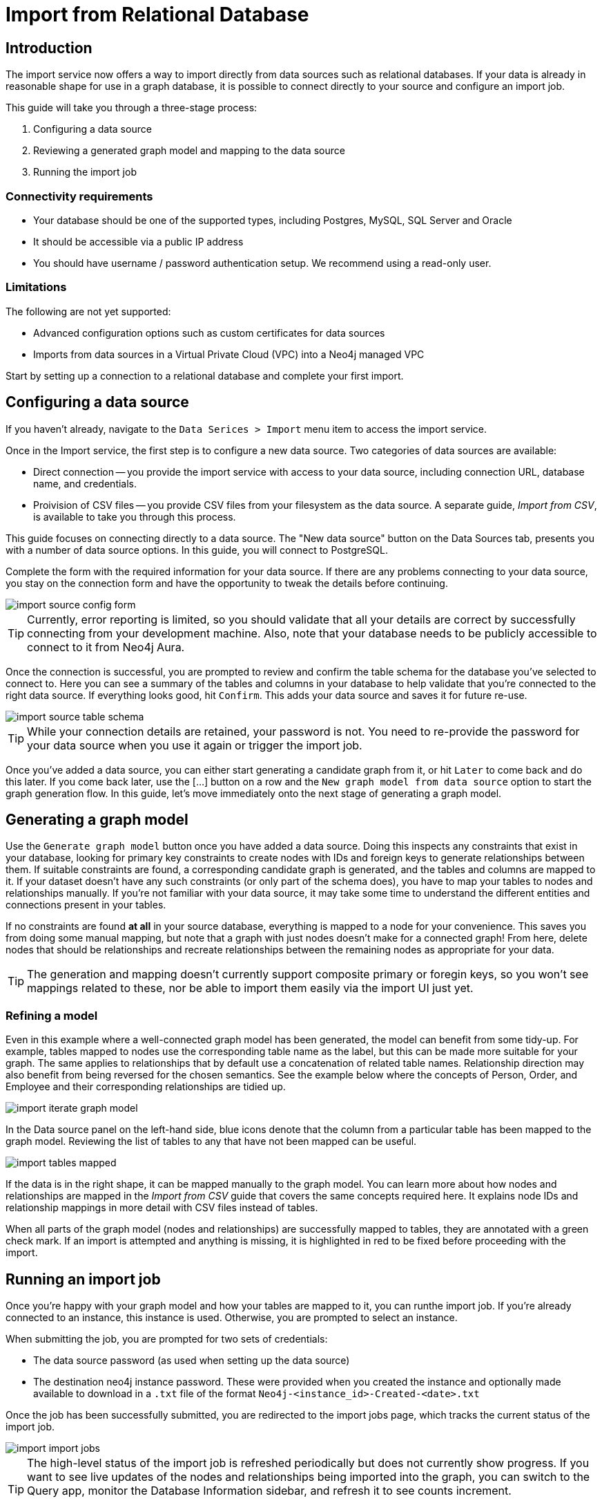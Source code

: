 = Import from Relational Database
:imagesdir: https://neo4j-graph-examples.github.io/get-started/documentation/img/

[role=NX_TAB_NAV,tab=import]

== Introduction

The import service now offers a way to import directly from data sources such as relational databases. 
If your data is already in reasonable shape for use in a graph database, it is possible to connect directly to your source and configure an import job.

This guide will take you through a three-stage process:

. Configuring a data source
. Reviewing a generated graph model and mapping to the data source
. Running the import job


=== Connectivity requirements

- Your database should be one of the supported types, including Postgres, MySQL, SQL Server and Oracle
- It should be accessible via a public IP address
- You should have username / password authentication setup. We recommend using a read-only user.

=== Limitations

The following are not yet supported:

- Advanced configuration options such as custom certificates for data sources
- Imports from data sources in a Virtual Private Cloud (VPC) into a Neo4j managed VPC


Start by setting up a connection to a relational database and complete your first import.


== Configuring a data source

[role=NX_TAB_NAV,tab=import]

If you haven't already, navigate to the `Data Serices > Import` menu item to access the import service.

Once in the Import service, the first step is to configure a new data source. 
Two categories of data sources are available:

- Direct connection -- you provide the import service with access to your data source, including connection URL, database name, and credentials. 
- Proivision of CSV files -- you provide CSV files from your filesystem as the data source. 
A separate guide, _Import from CSV_, is available to take you through this process.

This guide focuses on connecting directly to a data source. 
The "New data source" button on the Data Sources tab, presents you with a number of data source options. 
In this guide, you will connect to PostgreSQL.


Complete the form with the required information for your data source. 
If there are any problems connecting to your data source, you stay on the connection form and have the opportunity to tweak the details before continuing.

image::import-source-config-form.png[]

[TIP]
====
Currently, error reporting is limited, so you should validate that all your details are correct by successfully connecting from your development machine. 
Also, note that your database needs to be publicly accessible to connect to it from Neo4j Aura.
====

Once the connection is successful, you are prompted to review and confirm the table schema for the database you've selected to connect to. 
Here you can see a summary of the tables and columns in your database to help validate that you're connected to the right data source. 
If everything looks good, hit `Confirm`. 
This adds your data source and saves it for future re-use.

image::import-source-table-schema.png[]

[TIP]
====
While your connection details are retained, your password is not. 
You need to re-provide the password for your data source when you use it again or trigger the import job.
====

Once you've added a data source, you can either start generating a candidate graph from it, or hit `Later` to come back and do this later. 
If you come back later, use the [...] button on a row and the `New graph model from data source` option to start the graph generation flow. 
In this guide, let's move immediately onto the next stage of generating a graph model.


== Generating a graph model


Use the `Generate graph model` button once you have added a data source. 
Doing this inspects any constraints that exist in your database, looking for primary key constraints to create nodes with IDs and foreign keys to generate relationships between them. 
If suitable constraints are found, a corresponding candidate graph is generated, and the tables and columns are mapped to it. 
If your dataset doesn't have any such constraints (or only part of the schema does), you have to map your tables to nodes and relationships manually. 
If you're not familiar with your data source, it may take some time to understand the different entities and connections present in your tables.

If no constraints are found *at all* in your source database, everything is mapped to a node for your convenience. 
This saves you from doing some manual mapping, but note that a graph with just nodes doesn't make for a connected graph! 
From here, delete nodes that should be relationships and recreate relationships between the remaining nodes as appropriate for your data.


[TIP]
=====
The generation and mapping doesn't currently support composite primary or foregin keys, so you won't see mappings related to these, nor be able to import them easily via the import UI just yet.
=====

=== Refining a model

Even in this example where a well-connected graph model has been generated, the model can benefit from some tidy-up. 
For example, tables mapped to nodes use the corresponding table name as the label, but this can be made more suitable for your graph. 
The same applies to relationships that by default use a concatenation of related table names. 
Relationship direction may also benefit from being reversed for the chosen semantics. 
See the example below where the concepts of Person, Order, and Employee and their corresponding relationships are tidied up.

image::import-iterate-graph-model.gif[]

In the Data source panel on the left-hand side, blue icons denote that the column from a particular table has been mapped to the graph model. 
Reviewing the list of tables to any that have not been mapped can be useful.

image::import-tables-mapped.png[]


If the data is in the right shape, it can be mapped manually to the graph model. 
You can learn more about how nodes and relationships are mapped in the _Import from CSV_ guide that covers the same concepts required here.
 It explains node IDs and relationship mappings in more detail with CSV files instead of tables.

When all parts of the graph model (nodes and relationships) are successfully mapped to tables, they are annotated with a green check mark. 
If an import is attempted and anything is missing, it is highlighted in red to be fixed before proceeding with the import. 

== Running an import job

Once you're happy with your graph model and how your tables are mapped to it, you can runthe import job.
If you're already connected to an instance, this instance is used. 
Otherwise, you are prompted to select an instance.

When submitting the job, you are prompted for two sets of credentials:

- The data source password (as used when setting up the data source)
- The destination neo4j instance password. These were provided when you created the instance and optionally made available to download in a `.txt` file of the format `Neo4j-<instance_id>-Created-<date>.txt`

Once the job has been successfully submitted, you are redirected to the import jobs page, which tracks the current status of the import job.

image::import-import-jobs.png[]

[TIP]
====
The high-level status of the import job is refreshed periodically but does not currently show progress. 
If you want to see live updates of the nodes and relationships being imported into the graph, you can switch to the Query app, monitor the Database Information sidebar, and refresh it to see counts increment.

image::import-query-db-info-refresh.gif[]

====

If you want to return to a model, you can find it stored in the Graph models tab. 
From here you can open a model and rerun an import or adapt the model as required before rerunning.

image::import-graph-models.png[]